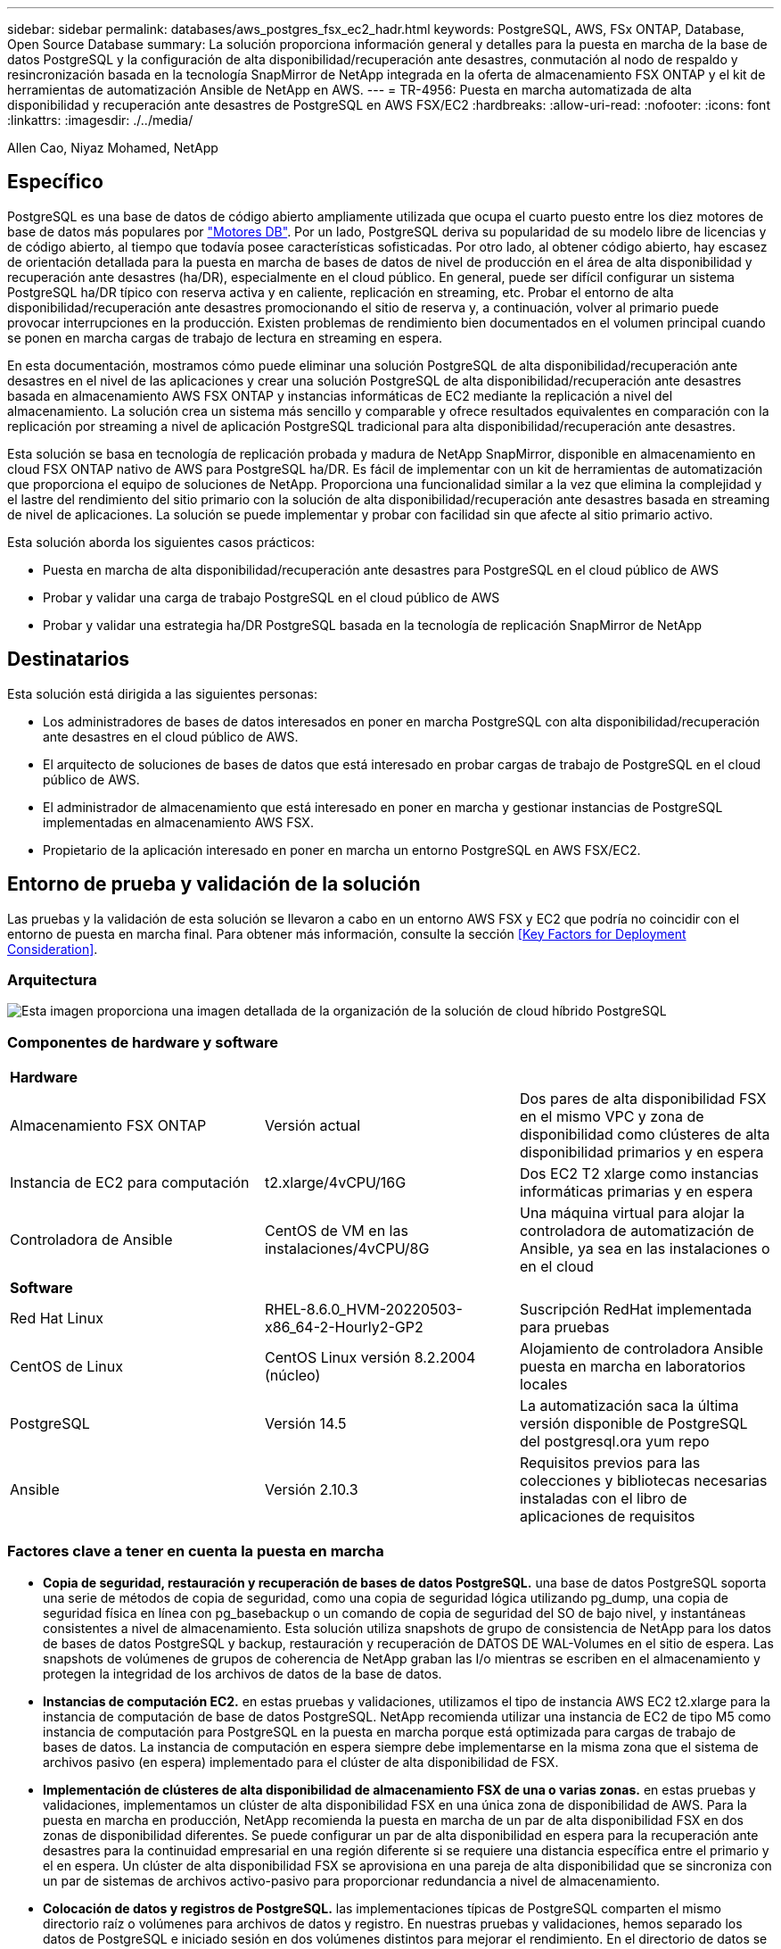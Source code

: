 ---
sidebar: sidebar 
permalink: databases/aws_postgres_fsx_ec2_hadr.html 
keywords: PostgreSQL, AWS, FSx ONTAP, Database, Open Source Database 
summary: La solución proporciona información general y detalles para la puesta en marcha de la base de datos PostgreSQL y la configuración de alta disponibilidad/recuperación ante desastres, conmutación al nodo de respaldo y resincronización basada en la tecnología SnapMirror de NetApp integrada en la oferta de almacenamiento FSX ONTAP y el kit de herramientas de automatización Ansible de NetApp en AWS. 
---
= TR-4956: Puesta en marcha automatizada de alta disponibilidad y recuperación ante desastres de PostgreSQL en AWS FSX/EC2
:hardbreaks:
:allow-uri-read: 
:nofooter: 
:icons: font
:linkattrs: 
:imagesdir: ./../media/


Allen Cao, Niyaz Mohamed, NetApp



== Específico

PostgreSQL es una base de datos de código abierto ampliamente utilizada que ocupa el cuarto puesto entre los diez motores de base de datos más populares por link:https://db-engines.com/en/ranking["Motores DB"^]. Por un lado, PostgreSQL deriva su popularidad de su modelo libre de licencias y de código abierto, al tiempo que todavía posee características sofisticadas. Por otro lado, al obtener código abierto, hay escasez de orientación detallada para la puesta en marcha de bases de datos de nivel de producción en el área de alta disponibilidad y recuperación ante desastres (ha/DR), especialmente en el cloud público. En general, puede ser difícil configurar un sistema PostgreSQL ha/DR típico con reserva activa y en caliente, replicación en streaming, etc. Probar el entorno de alta disponibilidad/recuperación ante desastres promocionando el sitio de reserva y, a continuación, volver al primario puede provocar interrupciones en la producción. Existen problemas de rendimiento bien documentados en el volumen principal cuando se ponen en marcha cargas de trabajo de lectura en streaming en espera.

En esta documentación, mostramos cómo puede eliminar una solución PostgreSQL de alta disponibilidad/recuperación ante desastres en el nivel de las aplicaciones y crear una solución PostgreSQL de alta disponibilidad/recuperación ante desastres basada en almacenamiento AWS FSX ONTAP y instancias informáticas de EC2 mediante la replicación a nivel del almacenamiento. La solución crea un sistema más sencillo y comparable y ofrece resultados equivalentes en comparación con la replicación por streaming a nivel de aplicación PostgreSQL tradicional para alta disponibilidad/recuperación ante desastres.

Esta solución se basa en tecnología de replicación probada y madura de NetApp SnapMirror, disponible en almacenamiento en cloud FSX ONTAP nativo de AWS para PostgreSQL ha/DR. Es fácil de implementar con un kit de herramientas de automatización que proporciona el equipo de soluciones de NetApp. Proporciona una funcionalidad similar a la vez que elimina la complejidad y el lastre del rendimiento del sitio primario con la solución de alta disponibilidad/recuperación ante desastres basada en streaming de nivel de aplicaciones. La solución se puede implementar y probar con facilidad sin que afecte al sitio primario activo.

Esta solución aborda los siguientes casos prácticos:

* Puesta en marcha de alta disponibilidad/recuperación ante desastres para PostgreSQL en el cloud público de AWS
* Probar y validar una carga de trabajo PostgreSQL en el cloud público de AWS
* Probar y validar una estrategia ha/DR PostgreSQL basada en la tecnología de replicación SnapMirror de NetApp




== Destinatarios

Esta solución está dirigida a las siguientes personas:

* Los administradores de bases de datos interesados en poner en marcha PostgreSQL con alta disponibilidad/recuperación ante desastres en el cloud público de AWS.
* El arquitecto de soluciones de bases de datos que está interesado en probar cargas de trabajo de PostgreSQL en el cloud público de AWS.
* El administrador de almacenamiento que está interesado en poner en marcha y gestionar instancias de PostgreSQL implementadas en almacenamiento AWS FSX.
* Propietario de la aplicación interesado en poner en marcha un entorno PostgreSQL en AWS FSX/EC2.




== Entorno de prueba y validación de la solución

Las pruebas y la validación de esta solución se llevaron a cabo en un entorno AWS FSX y EC2 que podría no coincidir con el entorno de puesta en marcha final. Para obtener más información, consulte la sección <<Key Factors for Deployment Consideration>>.



=== Arquitectura

image::aws_postgres_fsx_ec2_architecture.PNG[Esta imagen proporciona una imagen detallada de la organización de la solución de cloud híbrido PostgreSQL, que incluye tanto el entorno local como el sitio de AWS.]



=== Componentes de hardware y software

[cols="33%, 33%, 33%"]
|===


3+| *Hardware* 


| Almacenamiento FSX ONTAP | Versión actual | Dos pares de alta disponibilidad FSX en el mismo VPC y zona de disponibilidad como clústeres de alta disponibilidad primarios y en espera 


| Instancia de EC2 para computación | t2.xlarge/4vCPU/16G | Dos EC2 T2 xlarge como instancias informáticas primarias y en espera 


| Controladora de Ansible | CentOS de VM en las instalaciones/4vCPU/8G | Una máquina virtual para alojar la controladora de automatización de Ansible, ya sea en las instalaciones o en el cloud 


3+| *Software* 


| Red Hat Linux | RHEL-8.6.0_HVM-20220503-x86_64-2-Hourly2-GP2 | Suscripción RedHat implementada para pruebas 


| CentOS de Linux | CentOS Linux versión 8.2.2004 (núcleo) | Alojamiento de controladora Ansible puesta en marcha en laboratorios locales 


| PostgreSQL | Versión 14.5 | La automatización saca la última versión disponible de PostgreSQL del postgresql.ora yum repo 


| Ansible | Versión 2.10.3 | Requisitos previos para las colecciones y bibliotecas necesarias instaladas con el libro de aplicaciones de requisitos 
|===


=== Factores clave a tener en cuenta la puesta en marcha

* *Copia de seguridad, restauración y recuperación de bases de datos PostgreSQL.* una base de datos PostgreSQL soporta una serie de métodos de copia de seguridad, como una copia de seguridad lógica utilizando pg_dump, una copia de seguridad física en línea con pg_basebackup o un comando de copia de seguridad del SO de bajo nivel, y instantáneas consistentes a nivel de almacenamiento. Esta solución utiliza snapshots de grupo de consistencia de NetApp para los datos de bases de datos PostgreSQL y backup, restauración y recuperación de DATOS DE WAL-Volumes en el sitio de espera. Las snapshots de volúmenes de grupos de coherencia de NetApp graban las I/o mientras se escriben en el almacenamiento y protegen la integridad de los archivos de datos de la base de datos.
* *Instancias de computación EC2.* en estas pruebas y validaciones, utilizamos el tipo de instancia AWS EC2 t2.xlarge para la instancia de computación de base de datos PostgreSQL. NetApp recomienda utilizar una instancia de EC2 de tipo M5 como instancia de computación para PostgreSQL en la puesta en marcha porque está optimizada para cargas de trabajo de bases de datos. La instancia de computación en espera siempre debe implementarse en la misma zona que el sistema de archivos pasivo (en espera) implementado para el clúster de alta disponibilidad de FSX.
* *Implementación de clústeres de alta disponibilidad de almacenamiento FSX de una o varias zonas.* en estas pruebas y validaciones, implementamos un clúster de alta disponibilidad FSX en una única zona de disponibilidad de AWS. Para la puesta en marcha en producción, NetApp recomienda la puesta en marcha de un par de alta disponibilidad FSX en dos zonas de disponibilidad diferentes. Se puede configurar un par de alta disponibilidad en espera para la recuperación ante desastres para la continuidad empresarial en una región diferente si se requiere una distancia específica entre el primario y el en espera. Un clúster de alta disponibilidad FSX se aprovisiona en una pareja de alta disponibilidad que se sincroniza con un par de sistemas de archivos activo-pasivo para proporcionar redundancia a nivel de almacenamiento.
* *Colocación de datos y registros de PostgreSQL.* las implementaciones típicas de PostgreSQL comparten el mismo directorio raíz o volúmenes para archivos de datos y registro. En nuestras pruebas y validaciones, hemos separado los datos de PostgreSQL e iniciado sesión en dos volúmenes distintos para mejorar el rendimiento. En el directorio de datos se utiliza un enlace de software para señalar al directorio o volumen de registro que aloja registros DE POSTGRESQL WAL y registros DE WAL archivados.
* *Temporizador de retardo de inicio del servicio PostgreSQL.* esta solución utiliza volúmenes montados en NFS para almacenar el archivo de base de datos PostgreSQL y los archivos de registro WAL. Durante el reinicio del host de la base de datos, el servicio PostgreSQL puede intentar iniciarse mientras el volumen no está montado. Esto provoca un error de inicio del servicio de base de datos. Para que la base de datos PostgreSQL se inicie correctamente, se necesita un retardo de 10 a 15 segundos en el temporizador.
* *RPO/RTO para la continuidad empresarial.* la replicación de datos FSX del primario al de espera para la recuperación ante desastres se basa en ASYNC, lo que significa que el RPO depende de la frecuencia de los backups de Snapshot y la replicación de SnapMirror. Una mayor frecuencia de copia Snapshot y replicación de SnapMirror reduce el objetivo de punto de recuperación. Por lo tanto, existe un equilibrio entre la pérdida de datos potencial en caso de desastre y los costes incrementales del almacenamiento. Hemos determinado que la copia Snapshot y la replicación de SnapMirror pueden implementarse en intervalos de tan solo 5 minutos para los objetivos de punto de recuperación, y PostgreSQL suele recuperarse en el centro de recuperación ante desastres en menos de un minuto para el objetivo de tiempo de recuperación.
* *Copia de seguridad de la base de datos.* después de implementar o migrar una base de datos PostgreSQL al almacenamiento AWS FSX desde un centro de datos basado en las instalaciones, los datos se sincronizan automáticamente en el par de alta disponibilidad FSX para su protección. Los datos se protegen aún más con un sitio en espera replicado en caso de desastre. Para la retención de backup a largo plazo o la protección de datos, NetApp recomienda usar la utilidad incorporada de PostgreSQL pg_basebackup para ejecutar un backup completo de base de datos que puede trasladarse al almacenamiento BLOB de S3.




== Puesta en marcha de la solución

La puesta en marcha de esta solución se puede completar automáticamente con el kit de herramientas de automatización basado en Ansible de NetApp si sigue las instrucciones detalladas que se describen a continuación.

. Lea las instrucciones del kit de herramientas de automatización readme.md link:https://github.com/NetApp-Automation/na_postgresql_aws_deploy_hadr["na_postgresql_aws_deploy_hadr"].
. Vea el siguiente vídeo.
+
video::e479b91f-eacd-46bf-bfa1-b01200f0015a[panopto,width=360]
. Configure los archivos de parámetros necesarios (`hosts`, `host_vars/host_name.yml`, `fsx_vars.yml`) introduciendo parámetros específicos del usuario en la plantilla en las secciones correspondientes. A continuación, use el botón Copy para copiar los archivos en el host de la controladora de Ansible.




=== Requisitos previos para la implementación automatizada

La implementación requiere los siguientes requisitos previos.

. Se configuró una cuenta de AWS y se crearon el VPC y los segmentos de red necesarios en la cuenta de AWS.
. Desde la consola de AWS EC2, debe poner en marcha dos instancias EC2 Linux, una como servidor PostgreSQL DB principal en el sitio principal y otra en el sitio de recuperación ante desastres en espera. Para obtener redundancia informática en los sitios de recuperación ante desastres principal y en espera, implemente dos instancias de EC2 Linux adicionales como servidores de base de datos PostgreSQL en espera. Consulte el diagrama de arquitectura de la sección anterior para obtener más información sobre la configuración del entorno. Revise también la link:https://docs.aws.amazon.com/AWSEC2/latest/UserGuide/concepts.html["Guía de usuario para instancias de Linux"] si quiere más información.
. Desde la consola de AWS EC2, ponga en marcha dos clústeres de alta disponibilidad de almacenamiento de ONTAP FSX para alojar los volúmenes de base de datos PostgreSQL. Si no está familiarizado con la implementación de almacenamiento FSX, consulte la documentación link:https://docs.aws.amazon.com/fsx/latest/ONTAPGuide/creating-file-systems.html["Creación de FSX para sistemas de archivos ONTAP"] para obtener instrucciones paso a paso.
. Cree un equipo virtual CentOS de Linux para alojar la controladora de Ansible. La controladora de Ansible puede estar ubicada en las instalaciones o en el cloud de AWS. Si se encuentra en las instalaciones, debe tener conectividad SSH al VPC, a las instancias de Linux EC2 y a los clústeres de almacenamiento de FSX.
. Configure la controladora de Ansible como se describe en la sección "Configuración del nodo de control de Ansible para las puestas en marcha de la CLI en RHEL/CentOS" desde el recurso link:https://docs.netapp.com/us-en/netapp-solutions/automation/getting-started.html["Primeros pasos con la automatización de soluciones de NetApp"].
. Clone una copia del kit de herramientas de automatización del sitio público de GitHub de NetApp.
+
[source, cli]
----
git clone https://github.com/NetApp-Automation/na_postgresql_aws_deploy_hadr.git
----
. Desde el directorio raíz del kit de herramientas, ejecute los libros de estrategia de requisitos previos para instalar las colecciones y bibliotecas necesarias para el controlador de Ansible.
+
[source, cli]
----
ansible-playbook -i hosts requirements.yml
----
+
[source, cli]
----
ansible-galaxy collection install -r collections/requirements.yml --force --force-with-deps
----
. Recupere los parámetros de instancia de EC2 FSX necesarios para el archivo de variables de host de la base de datos `host_vars/*` y el archivo de variables globales `fsx_vars.yml` configuración.




=== Configure el archivo hosts

Introduzca los nombres de host de las instancias de EC2 y IP de administración del clúster ONTAP de FSX principales en el archivo hosts.

....
# Primary FSx cluster management IP address
[fsx_ontap]
172.30.15.33
....
....
# Primary PostgreSQL DB server at primary site where database is initialized at deployment time
[postgresql]
psql_01p ansible_ssh_private_key_file=psql_01p.pem
....
....
# Primary PostgreSQL DB server at standby site where postgresql service is installed but disabled at deployment
# Standby DB server at primary site, to setup this server comment out other servers in [dr_postgresql]
# Standby DB server at standby site, to setup this server comment out other servers in [dr_postgresql]
[dr_postgresql] --
psql_01s ansible_ssh_private_key_file=psql_01s.pem
#psql_01ps ansible_ssh_private_key_file=psql_01ps.pem
#psql_01ss ansible_ssh_private_key_file=psql_01ss.pem
....


=== Configure el archivo host_name.yml en la carpeta host_var

Introduzca los parámetros apropiados para el sistema en los campos subrayados azules y, a continuación, copie y pegue las entradas en el `host_name.yml` Archivo en la controladora de Ansible `host_vars` carpeta.




=== Configure el archivo fsx_var.ydl global en la carpeta var

Introduzca los parámetros apropiados para el sistema en los campos subrayados azules y, a continuación, copie y pegue las entradas en el `fsx_vars.yml` Archivo en el host de la controladora de Ansible.




=== Puesta en marcha de PostgreSQL y configuración de alta disponibilidad/recuperación ante desastres

Las siguientes tareas implementan el servicio del servidor de la base de datos PostgreSQL e inicializa la base de datos en el sitio principal en el host principal del servidor de la base de datos EC2. A continuación, se configura un host de servidor de base de datos EC2 primario en espera en la ubicación en espera. Por último, la replicación de volúmenes de la base de datos se configura del clúster FSX de la ubicación principal y del clúster FSX de la ubicación en espera para la recuperación ante desastres.

. Cree volúmenes de base de datos en el clúster FSX principal y configure postgresql en el host de la instancia EC2 principal.
+
[source, cli]
----
ansible-playbook -i hosts postgresql_deploy.yml -u ec2-user --private-key psql_01p.pem -e @vars/fsx_vars.yml
----
. Configure el host de la instancia de EC2 de DR en espera.
+
[source, cli]
----
ansible-playbook -i hosts postgresql_standby_setup.yml -u ec2-user --private-key psql_01s.pem -e @vars/fsx_vars.yml
----
. Configurar la agrupación en clústeres de ONTAP de FSX y la replicación de volúmenes de base de datos.
+
[source, cli]
----
ansible-playbook -i hosts fsx_replication_setup.yml -e @vars/fsx_vars.yml
----
. Consolide los pasos anteriores en una puesta en marcha de PostgreSQL en un único paso y una configuración de alta disponibilidad/recuperación ante desastres.
+
[source, cli]
----
ansible-playbook -i hosts postgresql_hadr_setup.yml -u ec2-user -e @vars/fsx_vars.yml
----
. Para configurar un host de la base de datos PostgreSQL en espera en los sitios principal o en espera, comente todos los demás servidores del archivo de hosts [dr_postgresql] y, a continuación, ejecute la tableta postgresql_standby_setup.yml con el host de destino correspondiente (como psql_01ps o la instancia de EC2 en espera en la ubicación principal). Asegúrese de que un archivo de parámetros host como `psql_01ps.yml` se configura en la `host_vars` directorio.
+
[source, cli]
----
[dr_postgresql] --
#psql_01s ansible_ssh_private_key_file=psql_01s.pem
psql_01ps ansible_ssh_private_key_file=psql_01ps.pem
#psql_01ss ansible_ssh_private_key_file=psql_01ss.pem
----
+
[source, cli]
----
ansible-playbook -i hosts postgresql_standby_setup.yml -u ec2-user --private-key psql_01ps.pem -e @vars/fsx_vars.yml
----




=== Copia de seguridad de instantánea de la base de datos PostgreSQL y replicación al sitio en espera

La copia de seguridad y replicación de instantáneas de la base de datos PostgreSQL al sitio en espera se pueden controlar y ejecutar en el controlador de Ansible con un intervalo definido por el usuario. Hemos comprobado que el intervalo puede ser de hasta 5 minutos. Por tanto, en caso de fallo en el centro principal, hay 5 minutos de posible pérdida de datos si se produce un fallo justo antes del siguiente backup snapshot programado.

[source, cli]
----
*/15 * * * * /home/admin/na_postgresql_aws_deploy_hadr/data_log_snap.sh
----


=== Conmutación al respaldo en el sitio de espera para recuperación ante desastres

Para probar el sistema ha/DR de PostgreSQL como ejercicio de recuperación ante desastres, ejecute la conmutación por error y la recuperación de bases de datos de PostgreSQL en la instancia principal de la base de datos EC2 en espera en el sitio en espera ejecutando el siguiente libro de aplicaciones. En una situación de recuperación ante desastres real, ejecute lo mismo para una recuperación real tras fallos en un site de recuperación ante desastres.

[source, cli]
----
ansible-playbook -i hosts postgresql_failover.yml -u ec2-user --private-key psql_01s.pem -e @vars/fsx_vars.yml
----


=== Volver a sincronizar los volúmenes de base de datos replicados después de la prueba de conmutación por

Ejecute una resincronización después de la prueba de recuperación tras fallos para restablecer la replicación de SnapMirror para bases de datos-volúmenes.

[source, cli]
----
ansible-playbook -i hosts postgresql_standby_resync.yml -u ec2-user --private-key psql_01s.pem -e @vars/fsx_vars.yml
----


=== Conmutación por error del servidor de la base de datos EC2 principal al servidor de la base de datos EC2 en espera debido a un fallo de la instancia informática de EC2

NetApp recomienda ejecutar la conmutación por error manual o utilizar una solución de clúster de sistema operativo bien establecida que pueda requerir una licencia.



== Dónde encontrar información adicional

Si quiere más información sobre el contenido de este documento, consulte los siguientes documentos o sitios web:

* Amazon FSX para ONTAP de NetApp
+
link:https://aws.amazon.com/fsx/netapp-ontap/["https://aws.amazon.com/fsx/netapp-ontap/"^]

* Amazon EC2
+
link:https://aws.amazon.com/pm/ec2/?trk=36c6da98-7b20-48fa-8225-4784bced9843&sc_channel=ps&s_kwcid=AL!4422!3!467723097970!e!!g!!aws%20ec2&ef_id=Cj0KCQiA54KfBhCKARIsAJzSrdqwQrghn6I71jiWzSeaT9Uh1-vY-VfhJixF-xnv5rWwn2S7RqZOTQ0aAh7eEALw_wcB:G:s&s_kwcid=AL!4422!3!467723097970!e!!g!!aws%20ec2["https://aws.amazon.com/pm/ec2/?trk=36c6da98-7b20-48fa-8225-4784bced9843&sc_channel=ps&s_kwcid=AL!4422!3!467723097970!e!!g!!aws%20ec2&ef_id=Cj0KCQiA54KfBhCKARIsAJzSrdqwQrghn6I71jiWzSeaT9Uh1-vY-VfhJixF-xnv5rWwn2S7RqZOTQ0aAh7eEALw_wcB:G:s&s_kwcid=AL!4422!3!467723097970!e!!g!!aws%20ec2"^]

* Automatización de soluciones de NetApp
+
link:https://docs.netapp.com/us-en/netapp-solutions/automation/automation_introduction.html["https://docs.netapp.com/us-en/netapp-solutions/automation/automation_introduction.html"^]


